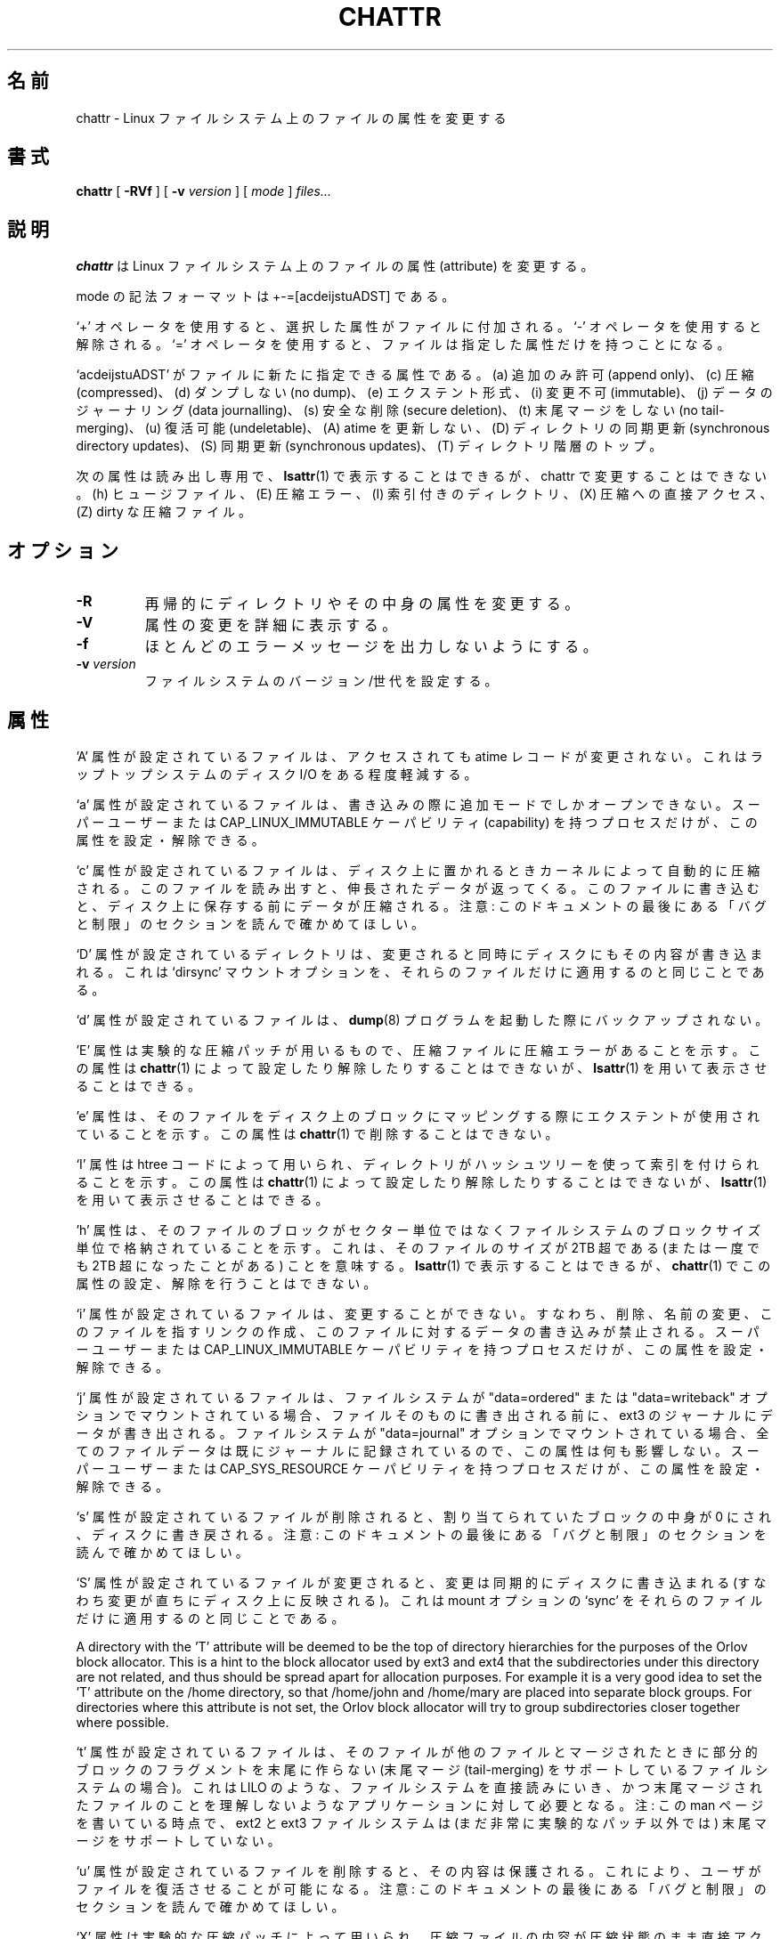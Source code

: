 .\" -*- nroff -*-
.\"*******************************************************************
.\"
.\" This file was generated with po4a. Translate the source file.
.\"
.\"*******************************************************************
.\"
.\" Japanese Version Copyright 1998 by MATSUMOTO Shoji. All Rights Reserved.
.\" Translated Wed Mar 13 1998 by MATSUMOTO Shoji.
.\" Updated Sat 23 Oct 1999 by NAKANO Takeo <nakano@apm.seikei.ac.jp>
.\" Updated Tue 16 Nov 1999 by NAKANO Takeo
.\" Updated & Modified Tue Jul 31 06:01:10 JST 2001
.\"         by Yuichi SATO <ysato@h4.dion.ne.jp>
.\" Updated Thu 3 Oct 2002 by NAKANO Takeo
.\" Updated & Modified Sat Apr 17 10:22:11 JST 2004
.\"         by Yuichi SATO <ysato4444@yahoo.co.jp>
.\" Updated & Modified Sat Oct 28 02:26:53 JST 2006 by Yuichi SATO
.\" Updated 2012-03-18, Akihiro MOTOKI <amotoki@gmail.com>
.\"
.TH CHATTR 1 "February 2012" "E2fsprogs version 1.42.1" 
.SH 名前
chattr \- Linux ファイルシステム上のファイルの属性を変更する
.SH 書式
\fBchattr\fP [ \fB\-RVf\fP ] [ \fB\-v\fP \fIversion\fP ] [ \fImode\fP ] \fIfiles...\fP
.SH 説明
\fBchattr\fP は Linux ファイルシステム上のファイルの属性 (attribute) を変更する。
.PP
mode の記法フォーマットは +\-=[acdeijstuADST] である。
.PP
`+' オペレータを使用すると、選択した属性がファイルに付加される。 `\-' オペレータを使用すると解除される。 `='
オペレータを使用すると、ファイルは指定した属性だけを持つことになる。
.PP
`acdeijstuADST' がファイルに新たに指定できる属性である。 (a) 追加のみ許可 (append only)、(c) 圧縮
(compressed)、 (d) ダンプしない (no dump)、(e) エクステント形式、(i) 変更不可 (immutable)、 (j)
データのジャーナリング (data journalling)、 (s) 安全な削除 (secure deletion)、(t) 末尾マージをしない
(no tail\-merging)、 (u) 復活可能 (undeletable)、 (A) atime を更新しない、 (D) ディレクトリの同期更新
(synchronous directory updates)、 (S) 同期更新 (synchronous updates)、 (T)
ディレクトリ階層のトップ。
.PP
次の属性は読み出し専用で、\fBlsattr\fP(1) で表示することはできるが、
chattr で変更することはできない。
(h) ヒュージファイル、(E) 圧縮エラー、(I) 索引付きのディレクトリ、
(X) 圧縮への直接アクセス、(Z) dirty な圧縮ファイル。
.SH オプション
.TP 
\fB\-R\fP
再帰的にディレクトリやその中身の属性を変更する。
.TP 
\fB\-V\fP
属性の変更を詳細に表示する。
.TP 
\fB\-f\fP
ほとんどのエラーメッセージを出力しないようにする。
.TP 
\fB\-v\fP\fI version\fP
ファイルシステムのバージョン/世代を設定する。
.SH 属性
\&'A' 属性が設定されているファイルは、 アクセスされても atime レコードが変更されない。 これはラップトップシステムのディスク I/O
をある程度軽減する。
.PP
`a' 属性が設定されているファイルは、 書き込みの際に追加モードでしかオープンできない。 スーパーユーザーまたは
CAP_LINUX_IMMUTABLE ケーパビリティ (capability) を持つプロセスだけが、 この属性を設定・解除できる。
.PP
`c' 属性が設定されているファイルは、 ディスク上に置かれるときカーネルによって自動的に圧縮される。
このファイルを読み出すと、伸長されたデータが返ってくる。 このファイルに書き込むと、ディスク上に保存する前にデータが圧縮される。 注意:
このドキュメントの最後にある 「バグと制限」のセクションを読んで確かめてほしい。
.PP
`D' 属性が設定されているディレクトリは、 変更されると同時にディスクにもその内容が書き込まれる。 これは `dirsync' マウントオプションを、
それらのファイルだけに適用するのと同じことである。
.PP
`d' 属性が設定されているファイルは、 \fBdump\fP(8)  プログラムを起動した際にバックアップされない。
.PP
\&'E' 属性は実験的な圧縮パッチが用いるもので、 圧縮ファイルに圧縮エラーがあることを示す。 この属性は \fBchattr\fP(1)
によって設定したり解除したりすることはできないが、 \fBlsattr\fP(1)  を用いて表示させることはできる。
.PP
\&'e' 属性は、そのファイルをディスク上のブロックにマッピングする際に
エクステントが使用されていることを示す。
この属性は \fBchattr\fP(1) で削除することはできない。
.PP
`I' 属性は htree コードによって用いられ、 ディレクトリがハッシュツリーを使って索引を付けられることを示す。 この属性は
\fBchattr\fP(1)  によって設定したり解除したりすることはできないが、 \fBlsattr\fP(1)  を用いて表示させることはできる。
.PP
\&'h' 属性は、そのファイルのブロックがセクター単位ではなくファイルシステムのブロックサイズ単位で格納されていることを示す。
これは、そのファイルのサイズが 2TB 超である (または一度でも 2TB 超になったことがある) ことを意味する。 \fBlsattr\fP(1)
で表示することはできるが、 \fBchattr\fP(1) でこの属性の設定、解除を行うことはできない。
.PP
`i' 属性が設定されているファイルは、変更することができない。 すなわち、削除、名前の変更、このファイルを指すリンクの作成、
このファイルに対するデータの書き込みが禁止される。 スーパーユーザーまたは CAP_LINUX_IMMUTABLE ケーパビリティを持つプロセスだけが、
この属性を設定・解除できる。
.PP
`j' 属性が設定されているファイルは、 ファイルシステムが "data=ordered" または "data=writeback" オプションで
マウントされている場合、 ファイルそのものに書き出される前に、 ext3 のジャーナルにデータが書き出される。 ファイルシステムが
"data=journal" オプションでマウントされている場合、 全てのファイルデータは既にジャーナルに記録されているので、
この属性は何も影響しない。 スーパーユーザーまたは CAP_SYS_RESOURCE ケーパビリティを持つプロセスだけが、 この属性を設定・解除できる。
.PP
`s' 属性が設定されているファイルが削除されると、 割り当てられていたブロックの中身が 0 にされ、ディスクに書き戻される。 注意:
このドキュメントの最後にある 「バグと制限」のセクションを読んで確かめてほしい。
.PP
`S' 属性が設定されているファイルが変更されると、 変更は同期的にディスクに書き込まれる (すなわち変更が直ちにディスク上に反映される)。 これは
mount オプションの `sync' を それらのファイルだけに適用するのと同じことである。
.PP
A directory with the 'T' attribute will be deemed to be the top of directory
hierarchies for the purposes of the Orlov block allocator.  This is a hint
to the block allocator used by ext3 and ext4 that the subdirectories under
this directory are not related, and thus should be spread apart for
allocation purposes.  For example it is a very good idea to set the 'T'
attribute on the /home directory, so that /home/john and /home/mary are
placed into separate block groups.  For directories where this attribute is
not set, the Orlov block allocator will try to group subdirectories closer
together where possible.
.PP
`t' 属性が設定されているファイルは、 そのファイルが他のファイルとマージされたときに 部分的ブロックのフラグメントを末尾に作らない (末尾マージ
(tail\-merging) をサポートしているファイルシステムの場合)。 これは LILO のような、ファイルシステムを直接読みにいき、
かつ末尾マージされたファイルのことを理解しないような アプリケーションに対して必要となる。 注: この man ページを書いている時点で、ext2 と
ext3 ファイルシステムは (まだ非常に実験的なパッチ以外では)  末尾マージをサポートしていない。
.PP
`u' 属性が設定されているファイルを削除すると、 その内容は保護される。 これにより、ユーザがファイルを復活させることが可能になる。 注意:
このドキュメントの最後にある 「バグと制限」のセクションを読んで確かめてほしい。
.PP
`X' 属性は実験的な圧縮パッチによって用いられ、 圧縮ファイルの内容が圧縮状態のまま直接アクセス可能であることを示す。 この属性は現在のところ
\fBchattr\fP(1)  によって設定したり解除したりすることはできないが、 \fBlsattr\fP(1)  を用いて表示させることはできる。
.PP
`Z' 属性は実験的な圧縮パッチによって用いられ、 圧縮ファイルが汚染されている (dirty) ことを示す。 この属性は \fBchattr\fP(1)
によって設定したり解除したりすることはできないが、 \fBlsattr\fP(1)  を用いて表示させることはできる。
.PP
.SH 作者
\fBchattr\fP は、Remy Card <Remy.Card@linux.org> によって作成された。 現在は Theodore
Ts'o <tytso@alum.mit.edu> によってメンテナンスされている。
.SH バグと制限
`c', 's', `u' 属性への対応は、現在主流になっている Linux カーネルで 実装されている ext2 と ext3
ファイルシステムに含まれていない。 これらの属性は将来の ext2 と ext3 に実装されるかもしれない。
.PP
`j' オプションは、ext3 でマウントされた ファイルシステムについてのみ有効である。
.PP
`D' オプションは Linux カーネル 2.5.19 以降でのみ利用できる。
.SH 入手方法
\fBchattr\fP は e2fsprogs パッケージの一部であり、 http://e2fsprogs.sourceforge.net から入手できる。
.SH 関連項目
\fBlsattr\fP(1)
